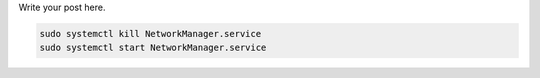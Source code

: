.. title: Broken wifi after standby in Arch/Gnome
.. slug: broken-wifi-after-standby-in-archgnome
.. date: 2014-10-27 09:11:59 UTC+01:00
.. tags:
.. link:
.. description:
.. type: text

Write your post here.

.. code:: sh

	sudo systemctl kill NetworkManager.service
	sudo systemctl start NetworkManager.service